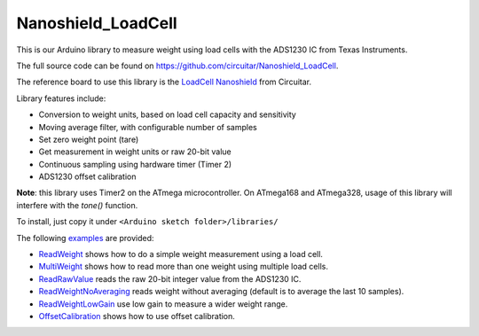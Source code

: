 Nanoshield_LoadCell
===================

This is our Arduino library to measure weight using load cells with the ADS1230 IC from Texas Instruments.

The full source code can be found on https://github.com/circuitar/Nanoshield_LoadCell.

The reference board to use this library is the `LoadCell Nanoshield`_ from Circuitar.

Library features include:

* Conversion to weight units, based on load cell capacity and sensitivity
* Moving average filter, with configurable number of samples
* Set zero weight point (tare)
* Get measurement in weight units or raw 20-bit value
* Continuous sampling using hardware timer (Timer 2)
* ADS1230 offset calibration

**Note**: this library uses Timer2 on the ATmega microcontroller.
On ATmega168 and ATmega328, usage of this library will interfere with the `tone()` function.

To install, just copy it under ``<Arduino sketch folder>/libraries/``

The following examples_ are provided:

* ReadWeight_ shows how to do a simple weight measurement using a load cell.
* MultiWeight_ shows how to read more than one weight using multiple load cells.
* ReadRawValue_ reads the raw 20-bit integer value from the ADS1230 IC.
* ReadWeightNoAveraging_ reads weight without averaging (default is to average the last 10 samples).
* ReadWeightLowGain_ use low gain to measure a wider weight range.
* OffsetCalibration_ shows how to use offset calibration.

.. _`LoadCell Nanoshield`: https://www.circuitar.com.br/en/nanoshields/modules/loadcell/
.. _examples: https://github.com/circuitar/Nanoshield_LoadCell/blob/readthedocs/examples/
.. _ReadWeight: https://github.com/circuitar/Nanoshield_LoadCell/blob/readthedocs/examples/ReadWeight/ReadWeight.ino
.. _MultiWeight: https://github.com/circuitar/Nanoshield_LoadCell/blob/readthedocs/examples/MultiWeight/MultiWeight.ino
.. _ReadRawValue: https://github.com/circuitar/Nanoshield_LoadCell/blob/readthedocs/examples/ReadRawValue/ReadRawValue.ino
.. _ReadWeightNoAveraging: https://github.com/circuitar/Nanoshield_LoadCell/blob/readthedocs/examples/ReadWeightNoAveraging/ReadWeightNoAveraging.ino
.. _ReadWeightLowGain: https://github.com/circuitar/Nanoshield_LoadCell/blob/readthedocs/examples/ReadWeightLowGain/ReadWeightLowGain.ino
.. _OffsetCalibration: https://github.com/circuitar/Nanoshield_LoadCell/blob/readthedocs/examples/OffsetCalibration/OffsetCalibration.ino
